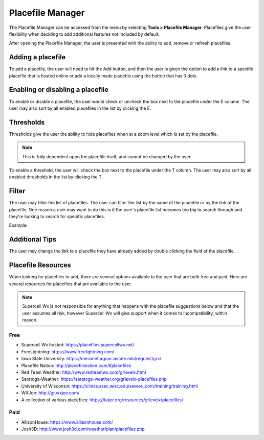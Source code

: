 Placefile Manager
=================

The Placefile Manager can be accessed from the menu by selecting **Tools >
Placefile Manager**. Placefiles give the user flexibility when deciding to add
additional features not included by default. 

After opening the Placefile Manager, the user is presented with the ability to
add, remove or refresh placefiles.

.. image:: images/placefiles-01-add-remove-refresh.png

Adding a placefile
^^^^^^^^^^^^^^^^^^

To add a placefile, the user will need to hit the Add button, and then the user
is given the option to add a link to a specific placefile that is hosted online
or add a locally made placefile using the button that has 3 dots.

.. image:: images/placefiles-01-add-remove-refresh.png

Enabling or disabling a placefile
^^^^^^^^^^^^^^^^^^^^^^^^^^^^^^^^^

To enable or disable a placefile, the user would check or uncheck the box next
to the placefile under the E column. The user may also sort by all enabled
placefiles in the list by clicking the E.

.. image:: images/placefiles-03-enable-disable.png

Thresholds
^^^^^^^^^^

Thresholds give the user the ability to hide placefiles when at a zoom level
which is set by the placefile. 

.. note:: This is fully dependent upon the placefile itself, and cannot be
          changed by the user.

To enable a threshold, the user will check the box next to the placefile under
the T column. The user may also sort by all enabled thresholds in the list by
clicking the T.

.. image:: images/placefiles-04-thresholds.png

Filter
^^^^^^

The user may filter the list of placefiles. The user can filter the list by the
name of the placefile or by the link of the placefile. One reason a user may
want to do this is if the user's placefile list becomes too big to search
through and they're looking to search for specific placefiles.

.. image:: images/placefiles-05-filter.png

Example:

.. image:: images/placefiles-06-filter-example.png

Additional Tips
^^^^^^^^^^^^^^^

The user may change the link to a placefile they have already added by double
clicking the field of the placefile.

Placefile Resources
^^^^^^^^^^^^^^^^^^^

When looking for placefiles to add, there are several options available to the
user that are both free and paid. Here are several resources for placefiles that are available to the user. 

.. note:: Supercell Wx is not responsible for anything that happens with the
          placefile suggestions below and that the user assumes all risk,
          however Supercell Wx will give support when it comes to
          incompatibility, within reason.

Free
----
* Supercell Wx hosted: https://placefiles.supercellwx.net/
* FreeLightning: https://www.freelightning.com/
* Iowa State University: https://mesonet.agron.iastate.edu/request/grx/
* Placefile Nation: http://placefilenation.com/#placefiles
* Red Team Weather: http://www.redteamwx.com/grlevelx.html
* Saratoga-Weather: https://saratoga-weather.org/grlevelx-placefiles.php
* University of Wisconsin: https://cimss.ssec.wisc.edu/severe_conv/training/training.html
* WXJoe: http://gr.wxjoe.com/
* A collection of various placefiles: https://luker.org/resources/grlevelx/placefiles/

Paid
----
* AllisonHouse: https://www.allisonhouse.com/
* Josh3D: http://www.josh3d.com/weather/plan/placefiles.php

